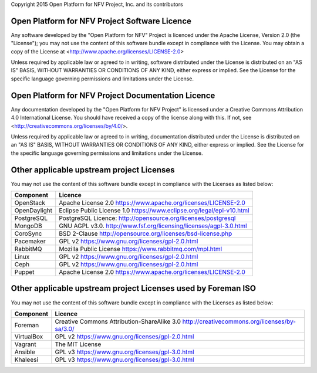 Copyright 2015 Open Platform for NFV Project, Inc. and its contributors

Open Platform for NFV Project Software Licence
==============================================
Any software developed by the "Open Platform for NFV" Project is licenced under the
Apache License, Version 2.0 (the "License");
you may not use the content of this software bundle except in compliance with the License.
You may obtain a copy of the License at <http://www.apache.org/licenses/LICENSE-2.0>

Unless required by applicable law or agreed to in writing, software
distributed under the License is distributed on an "AS IS" BASIS,
WITHOUT WARRANTIES OR CONDITIONS OF ANY KIND, either express or implied.
See the License for the specific language governing permissions and
limitations under the License.

Open Platform for NFV Project Documentation Licence
===================================================
Any documentation developed by the "Open Platform for NFV Project"
is licensed under a Creative Commons Attribution 4.0 International License.
You should have received a copy of the license along with this. If not,
see <http://creativecommons.org/licenses/by/4.0/>.

Unless required by applicable law or agreed to in writing, documentation
distributed under the License is distributed on an "AS IS" BASIS,
WITHOUT WARRANTIES OR CONDITIONS OF ANY KIND, either express or implied.
See the License for the specific language governing permissions and
limitations under the License.

Other applicable upstream project Licenses
==========================================
You may not use the content of this software bundle except in compliance with the
Licenses as listed below:

+----------------+-----------------------------------------------------+
| **Component**  | **Licence**                                         |
+----------------+-----------------------------------------------------+
| OpenStack      | Apache License 2.0                                  |
|                | https://www.apache.org/licenses/LICENSE-2.0         |
+----------------+-----------------------------------------------------+
| OpenDaylight   | Eclipse Public License 1.0                          |
|                | https://www.eclipse.org/legal/epl-v10.html          |
+----------------+-----------------------------------------------------+
| PostgreSQL     | PostgreSQL Licence:                                 |
|                | http://opensource.org/licenses/postgresql           |
+----------------+-----------------------------------------------------+
| MongoDB        | GNU AGPL v3.0.                                      |
|                | http://www.fsf.org/licensing/licenses/agpl-3.0.html |
+----------------+-----------------------------------------------------+
| CoroSync       | BSD 2-Clause                                        |
|                | http://opensource.org/licenses/bsd-license.php      |
+----------------+-----------------------------------------------------+
| Pacemaker      | GPL v2                                              |
|                | https://www.gnu.org/licenses/gpl-2.0.html           |
+----------------+-----------------------------------------------------+
| RabbitMQ       | Mozilla Public License                              |
|                | https://www.rabbitmq.com/mpl.html                   |
+----------------+-----------------------------------------------------+
| Linux          | GPL v2                                              |
|                | https://www.gnu.org/licenses/gpl-2.0.html           |
+----------------+-----------------------------------------------------+
| Ceph           | GPL v2                                              |
|                | https://www.gnu.org/licenses/gpl-2.0.html           |
+----------------+-----------------------------------------------------+
| Puppet         | Apache License 2.0                                  |
|                | https://www.apache.org/licenses/LICENSE-2.0         |
+----------------+-----------------------------------------------------+

Other applicable upstream project Licenses used by Foreman ISO
==============================================================
You may not use the content of this software bundle except in compliance with the
Licenses as listed below:

+----------------+-----------------------------------------------------+
| **Component**  | **Licence**                                         |
+----------------+-----------------------------------------------------+
| Foreman        | Creative Commons Attribution-ShareAlike 3.0         |
|                | http://creativecommons.org/licenses/by-sa/3.0/      |
+----------------+-----------------------------------------------------+
| VirtualBox     | GPL v2                                              |
|                | https://www.gnu.org/licenses/gpl-2.0.html           |
+----------------+-----------------------------------------------------+
| Vagrant        | The MIT License                                     |
+----------------+-----------------------------------------------------+
| Ansible        | GPL v3                                              |
|                | https://www.gnu.org/licenses/gpl-3.0.html           |
+----------------+-----------------------------------------------------+
| Khaleesi       | GPL v3                                              |
|                | https://www.gnu.org/licenses/gpl-3.0.html           |
+----------------+-----------------------------------------------------+
